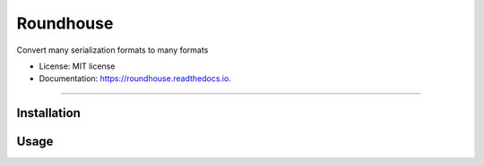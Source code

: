 ==========
Roundhouse
==========


.. image:: https://img.shields.io/pypi/v/roundhouse.svg
        :target: https://pypi.python.org/pypi/roundhouse

.. image:: https://img.shields.io/travis/nick-allen/roundhouse.svg
        :target: https://travis-ci.org/nick-allen/roundhouse

.. image:: https://readthedocs.org/projects/roundhouse/badge/?version=latest
        :target: https://roundhouse.readthedocs.io/en/latest/?badge=latest
        :alt: Documentation Status

Convert many serialization formats to many formats


* License: MIT license
* Documentation: https://roundhouse.readthedocs.io.


-------


Installation
------------


Usage
-----


